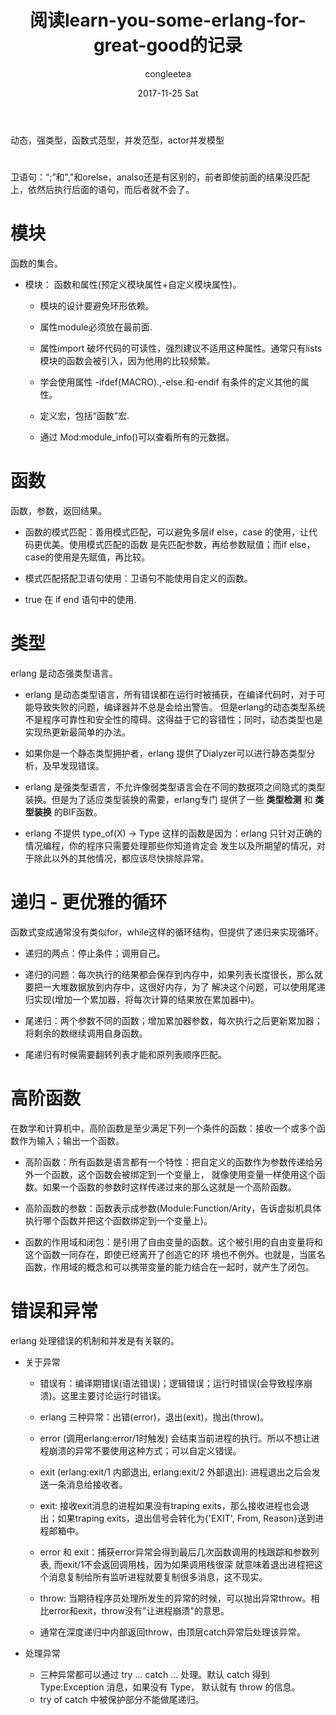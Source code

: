 #+TITLE:       阅读learn-you-some-erlang-for-great-good的记录
#+AUTHOR:      congleetea
#+EMAIL:       congleetea@gmail.com
#+DATE:        2017-11-25 Sat
#+URI:         /blog/%y/%m/%d/阅读learn-you-some-erlang-for-great-good的记录
#+KEYWORDS:    erlang,fred,function
#+TAGS:        points,erlang
#+LANGUAGE:    en
#+OPTIONS:     H:3 num:nil toc:nil \n:nil ::t |:t ^:nil -:nil f:t *:t <:t
#+DESCRIPTION: 记录阅读learn you some erlang for great good的知识点

动态，强类型，函数式范型，并发范型，actor并发模型

* 
  卫语句：“;”和","和orelse，analso还是有区别的，前者即使前面的结果没匹配上，依然后执行后面的语句，而后者就不会了。

* 模块
  函数的集合。

  - 模块： 函数和属性(预定义模块属性+自定义模块属性)。

    - 模块的设计要避免环形依赖。

    - 属性module必须放在最前面.

    - 属性import 破坏代码的可读性，强烈建议不适用这种属性。通常只有lists模块的函数会被引入，因为他用的比较频繁。
      
    - 学会使用属性 -ifdef(MACRO).,-else.和-endif 有条件的定义其他的属性。

    - 定义宏，包括“函数”宏.

    - 通过 Mod:module_info()可以查看所有的元数据。

      
* 函数
  函数，参数，返回结果。

  - 函数的模式匹配：善用模式匹配，可以避免多层if else，case 的使用，让代码更优美。使用模式匹配的函数
    是先匹配参数，再给参数赋值；而if else，case的使用是先赋值，再比较。

  - 模式匹配搭配卫语句使用：卫语句不能使用自定义的函数。

  - true 在 if end 语句中的使用.

* 类型
  erlang 是动态强类型语言。

  - erlang 是动态类型语言，所有错误都在运行时被捕获，在编译代码时，对于可能导致失败的问题，编译器并不总是会给出警告。
    但是erlang的动态类型系统不是程序可靠性和安全性的障碍。这得益于它的容错性；同时，动态类型也是实现热更新最简单的办法。

  - 如果你是一个静态类型拥护者，erlang 提供了Dialyzer可以进行静态类型分析，及早发现错误。
    
  - erlang 是强类型语言，不允许像弱类型语言会在不同的数据项之间隐式的类型装换。但是为了适应类型装换的需要，erlang专门
    提供了一些 *类型检测* 和 *类型装换* 的BIF函数。
  
  - erlang 不提供 type_of(X) -> Type 这样的函数是因为：erlang 只针对正确的情况编程，你的程序只需要处理那些你知道肯定会
    发生以及所期望的情况，对于除此以外的其他情况，都应该尽快排除异常。

* 递归 - 更优雅的循环
  函数式变成通常没有类似for，while这样的循环结构，但提供了递归来实现循环。

  - 递归的两点：停止条件；调用自己。

  - 递归的问题：每次执行的结果都会保存到内存中，如果列表长度很长，那么就要把一大堆数据放到内存中，这很好内存，为了
    解决这个问题，可以使用尾递归实现(增加一个累加器，将每次计算的结果放在累加器中)。
    
  - 尾递归：两个参数不同的函数；增加累加器参数，每次执行之后更新累加器；将剩余的数继续调用自身函数。

  - 尾递归有时候需要翻转列表才能和原列表顺序匹配。

* 高阶函数
  在数学和计算机中，高阶函数是至少满足下列一个条件的函数：接收一个或多个函数作为输入；输出一个函数。

  - 高阶函数：所有函数是语言都有一个特性：把自定义的函数作为参数传递给另外一个函数，这个函数会被绑定到一个变量上，
    就像使用变量一样使用这个函数。如果一个函数的参数时这样传递过来的那么这就是一个高阶函数。
    
  - 高阶函数的参数：函数表示成参数(Module:Function/Arity，告诉虚拟机具体执行哪个函数并把这个函数绑定到一个变量上)。

  - 函数的作用域和闭包：是引用了自由变量的函数。这个被引用的自由变量将和这个函数一同存在，即使已经离开了创造它的环
    境也不例外。也就是，当匿名函数，作用域的概念和可以携带变量的能力结合在一起时，就产生了闭包。
   

* 错误和异常 
  erlang 处理错误的机制和并发是有关联的。

  - 关于异常

    - 错误有：编译期错误(语法错误)；逻辑错误；运行时错误(会导致程序崩溃)。这里主要讨论运行时错误。
      
    - erlang 三种异常：出错(error)，退出(exit)，抛出(throw)。  
  
    - error (调用erlang:error/1时触发) 会结束当前进程的执行。所以不想让进程崩溃的异常不要使用这种方式；可以自定义错误。
  
    - exit (erlang:exit/1 内部退出, erlang:exit/2 外部退出): 进程退出之后会发送一条消息给接收者。
    
    - exit: 接收exit消息的进程如果没有traping exits，那么接收进程也会退出；如果traping exits，退出信号会转化为{'EXIT', From, Reason}送到进程邮箱中。
  
    - error 和 exit：捕获error异常会得到最后几次函数调用的栈跟踪和参数列表, 而exit/1不会返回调用栈，因为如果调用栈很深
      就意味着退出进程把这个消息复制给所有监听进程就要复制很多消息，这不现实。 
  
    - throw: 当期待程序员处理所发生的异常的时候，可以抛出异常throw。相比error和exit，throw没有"让进程崩溃"的意思。
  
    - 通常在深度递归中内部返回throw，由顶层catch异常后处理该异常。

  - 处理异常
    
    - 三种异常都可以通过 try ... catch ... 处理。默认 catch 得到 Type:Exception 消息，如果没有 Type， 默认就有 throw 的信息。
    - try of catch 中被保护部分不能做尾递归。 


